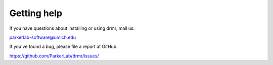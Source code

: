 ============
Getting help
============

If you have questions about installing or using drmr, mail us:

parkerlab-software@umich.edu

If you've found a bug, please file a report at GitHub:

https://github.com/ParkerLab/drmr/issues/
